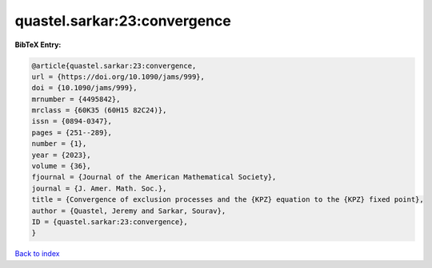 quastel.sarkar:23:convergence
=============================

.. :cite:t:`quastel.sarkar:23:convergence`

.. bibliography:: ../../All.bib

**BibTeX Entry:**

.. code-block:: bibtex

   @article{quastel.sarkar:23:convergence,
   url = {https://doi.org/10.1090/jams/999},
   doi = {10.1090/jams/999},
   mrnumber = {4495842},
   mrclass = {60K35 (60H15 82C24)},
   issn = {0894-0347},
   pages = {251--289},
   number = {1},
   year = {2023},
   volume = {36},
   fjournal = {Journal of the American Mathematical Society},
   journal = {J. Amer. Math. Soc.},
   title = {Convergence of exclusion processes and the {KPZ} equation to the {KPZ} fixed point},
   author = {Quastel, Jeremy and Sarkar, Sourav},
   ID = {quastel.sarkar:23:convergence},
   }

`Back to index <../index>`_
